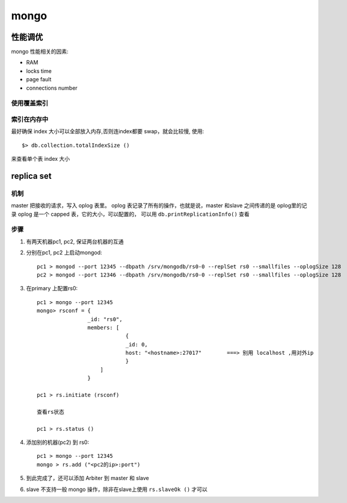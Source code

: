 ===============================================
mongo
===============================================


---------------------------------------
性能调优
---------------------------------------


mongo 性能相关的因素:

* RAM
* locks time
* page fault
* connections number


使用覆盖索引
~~~~~~~~~~~~~~~~~~~~~~~


索引在内存中
~~~~~~~~~~~~~~~~~~~~~~~

最好确保 index 大小可以全部放入内存,否则连index都要 swap，就会比较慢, 使用::

   $> db.collection.totalIndexSize ()

来查看单个表 index 大小


---------------------------------------
replica set
---------------------------------------

机制
~~~~~~~~~~~~~~~~~~~~~~~

master 把接收的请求，写入 oplog 表里。 oplog 表记录了所有的操作，也就是说，master
和slave 之间传递的是 oplog里的记录 oplog 是一个 capped 表，它的大小，可以配置的，
可以用 ``db.printReplicationInfo()`` 查看


步骤
~~~~~~~~~~~~~~~~~~~~~~~

1. 有两天机器pc1, pc2, 保证两台机器的互通

2. 分别在pc1, pc2 上启动mongod::

    pc1 > mongod --port 12345 --dbpath /srv/mongodb/rs0-0 --replSet rs0 --smallfiles --oplogSize 128
    pc2 > mongod --port 12346 --dbpath /srv/mongodb/rs0-0 --replSet rs0 --smallfiles --oplogSize 128

3. 在primary 上配置rs0::

    pc1 > mongo --port 12345
    mongo> rsconf = {
                    _id: "rs0",
                    members: [
                                {
                                _id: 0,
                                host: "<hostname>:27017"        ===> 别用 localhost ,用对外ip
                                }
                        ]
                    }

    pc1 > rs.initiate (rsconf)

    查看rs状态

    pc1 > rs.status ()

4. 添加别的机器(pc2) 到 rs0::

    pc1 > mongo --port 12345
    mongo > rs.add ("<pc2的ip>:port")


5. 到此完成了，还可以添加 Arbiter 到 master 和 slave

6. slave 不支持一般 mongo 操作，除非在slave上使用 ``rs.slaveOk ()`` 才可以
